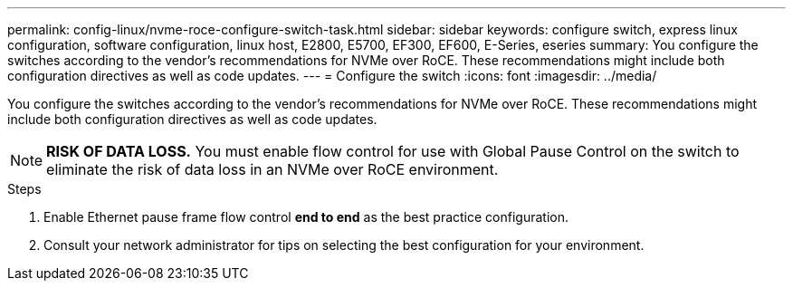 ---
permalink: config-linux/nvme-roce-configure-switch-task.html
sidebar: sidebar
keywords: configure switch, express linux configuration, software configuration, linux host, E2800, E5700, EF300, EF600, E-Series, eseries
summary: You configure the switches according to the vendor’s recommendations for NVMe over RoCE. These recommendations might include both configuration directives as well as code updates.
---
= Configure the switch
:icons: font
:imagesdir: ../media/

[.lead]
You configure the switches according to the vendor's recommendations for NVMe over RoCE. These recommendations might include both configuration directives as well as code updates.

NOTE: *RISK OF DATA LOSS.* You must enable flow control for use with Global Pause Control on the switch to eliminate the risk of data loss in an NVMe over RoCE environment.

.Steps

. Enable Ethernet pause frame flow control *end to end* as the best practice configuration.

. Consult your network administrator for tips on selecting the best configuration for your environment.
